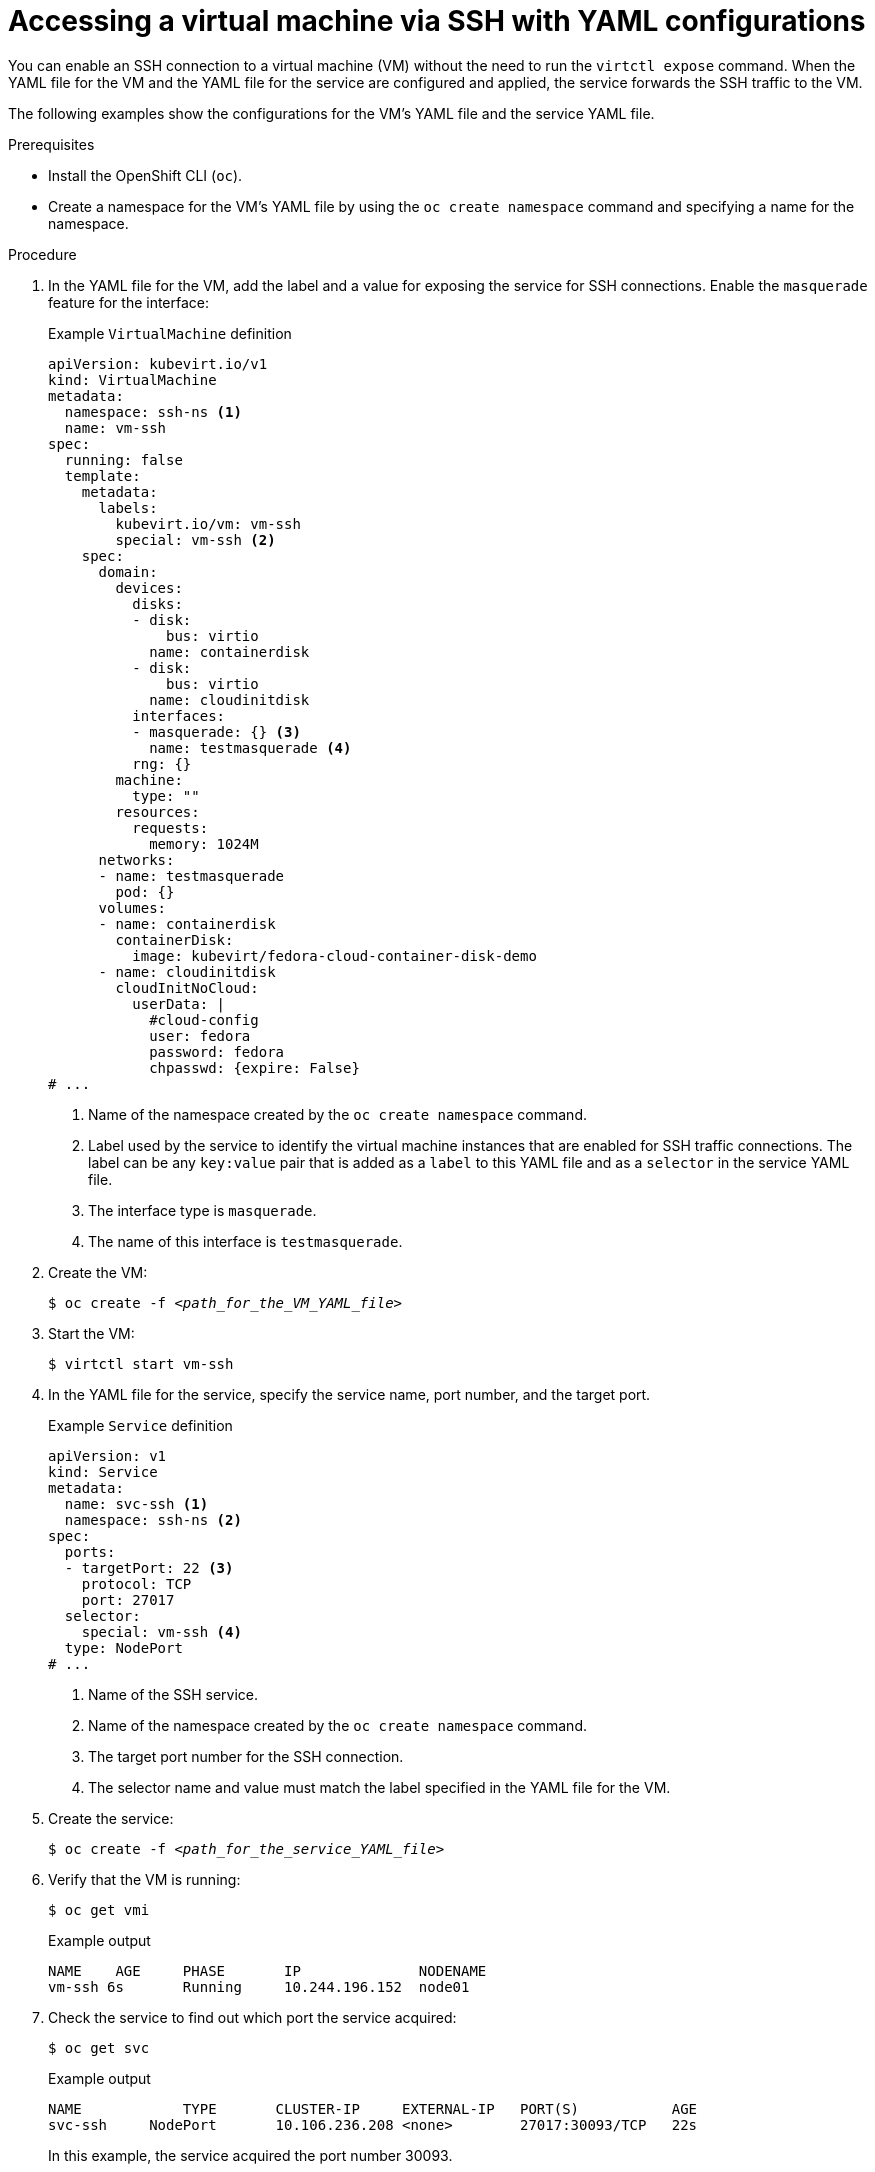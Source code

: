// Module included in the following assemblies:
//
// * virt/virtual_machines/virt-accessing-vm-consoles.adoc

:_content-type: PROCEDURE
[id="virt-accessing-vm-yaml-ssh_{context}"]
= Accessing a virtual machine via SSH with YAML configurations

You can enable an SSH connection to a virtual machine (VM) without the need to run the `virtctl expose` command. When the YAML file for the VM and the YAML file for the service are configured and applied, the service forwards the SSH traffic to the VM.

The following examples show the configurations for the VM's YAML file and the service YAML file.

.Prerequisites
* Install the OpenShift CLI (`oc`).
* Create a namespace for the VM's YAML file by using the `oc create namespace` command and specifying a name for the namespace.

.Procedure
. In the YAML file for the VM, add the label and a value for exposing the service for SSH connections. Enable the `masquerade` feature for the interface:
+
.Example `VirtualMachine` definition
[source,yaml]
----
apiVersion: kubevirt.io/v1
kind: VirtualMachine
metadata:
  namespace: ssh-ns <1>
  name: vm-ssh
spec:
  running: false
  template:
    metadata:
      labels:
        kubevirt.io/vm: vm-ssh
        special: vm-ssh <2>
    spec:
      domain:
        devices:
          disks:
          - disk:
              bus: virtio
            name: containerdisk
          - disk:
              bus: virtio
            name: cloudinitdisk
          interfaces:
          - masquerade: {} <3>
            name: testmasquerade <4>
          rng: {}
        machine:
          type: ""
        resources:
          requests:
            memory: 1024M
      networks:
      - name: testmasquerade
        pod: {}
      volumes:
      - name: containerdisk
        containerDisk:
          image: kubevirt/fedora-cloud-container-disk-demo
      - name: cloudinitdisk
        cloudInitNoCloud:
          userData: |
            #cloud-config
            user: fedora
            password: fedora
            chpasswd: {expire: False}
# ...
----
<1> Name of the namespace created by the `oc create namespace` command.
<2> Label used by the service to identify the virtual machine instances that are enabled for SSH traffic connections. The label can be any `key:value` pair that is added as a `label` to this YAML file and as a `selector` in the service YAML file.
<3> The interface type is `masquerade`.
<4> The name of this interface is `testmasquerade`.

. Create the VM:
+
[source,terminal,subs="+quotes"]
----
$ oc create -f __<path_for_the_VM_YAML_file>__
----
+
. Start the VM:
+
[source,terminal]
----
$ virtctl start vm-ssh
----
+
. In the YAML file for the service, specify the service name, port number, and the target port.
+
.Example `Service` definition
[source,yaml]
----
apiVersion: v1
kind: Service
metadata:
  name: svc-ssh <1>
  namespace: ssh-ns <2>
spec:
  ports:
  - targetPort: 22 <3>
    protocol: TCP
    port: 27017
  selector:
    special: vm-ssh <4>
  type: NodePort
# ...
----
<1> Name of the SSH service.
<2> Name of the namespace created by the `oc create namespace` command.
<3> The target port number for the SSH connection.
<4> The selector name and value must match the label specified in the YAML file for the VM.

. Create the service:
+
[source,terminal,subs="+quotes"]
----
$ oc create -f __<path_for_the_service_YAML_file>__
----

. Verify that the VM is running:
+
[source,terminal]
----
$ oc get vmi
----
+
.Example output
[source,terminal]
----
NAME    AGE     PHASE       IP              NODENAME
vm-ssh 6s       Running     10.244.196.152  node01
----

. Check the service to find out which port the service acquired:
+
[source,terminal]
----
$ oc get svc
----
+
.Example output
[source,terminal]
----
NAME            TYPE       CLUSTER-IP     EXTERNAL-IP   PORT(S)           AGE
svc-ssh     NodePort       10.106.236.208 <none>        27017:30093/TCP   22s
----
+
In this example, the service acquired the port number 30093.

. Run the following command to obtain the IP address for the node:
+
[source,terminal,subs="+quotes"]
----
$ oc get node __<node_name>__ -o wide
----
+
.Example output
[source,terminal]
----
NAME    STATUS   ROLES   AGE    VERSION  INTERNAL-IP      EXTERNAL-IP
node01  Ready    worker  6d22h  v1.25.0  192.168.55.101   <none>
----

. Log in to the VM via SSH by specifying the IP address of the node where the VM is running and the port number. Use the port number displayed by the `oc get svc` command and the IP address of the node displayed by the `oc get node` command. The following example shows the `ssh` command with the username, node's IP address, and the port number:
+
[source,terminal]
----
$ ssh fedora@192.168.55.101 -p 30093
----
